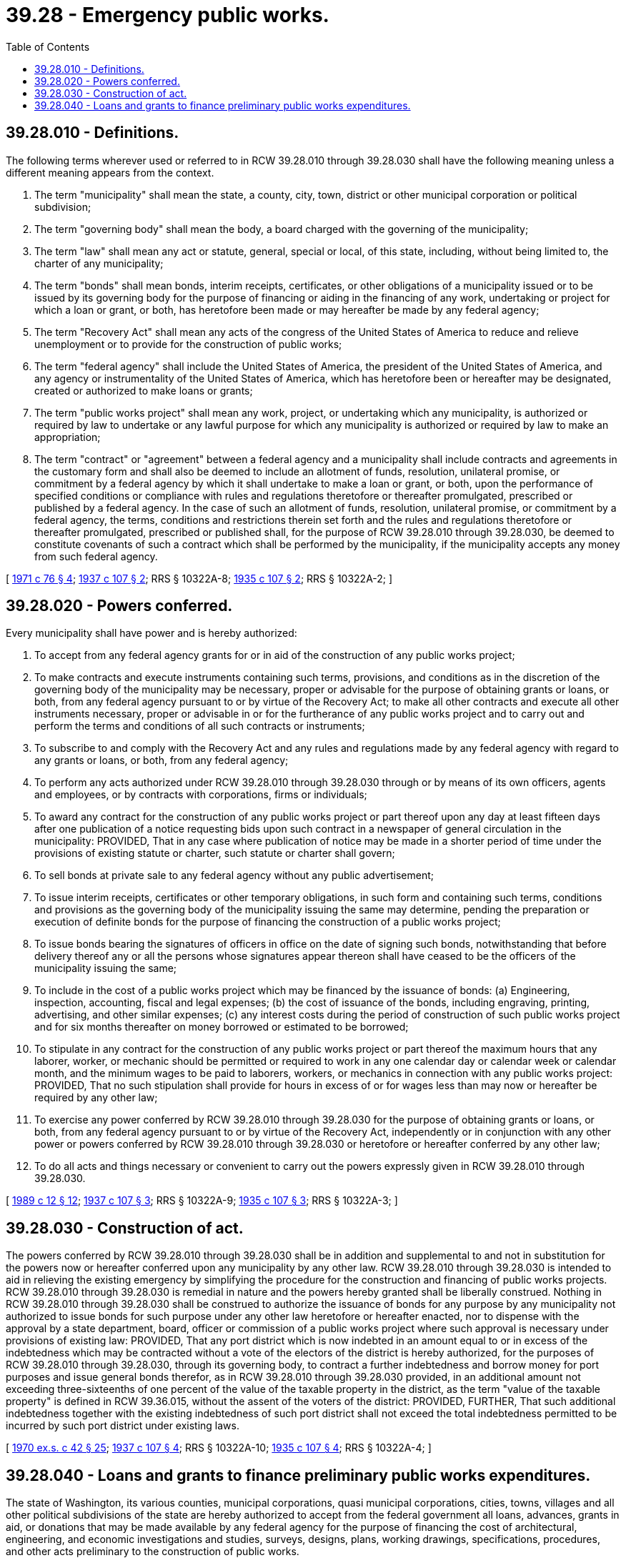 = 39.28 - Emergency public works.
:toc:

== 39.28.010 - Definitions.
The following terms wherever used or referred to in RCW 39.28.010 through 39.28.030 shall have the following meaning unless a different meaning appears from the context.

. The term "municipality" shall mean the state, a county, city, town, district or other municipal corporation or political subdivision;

. The term "governing body" shall mean the body, a board charged with the governing of the municipality;

. The term "law" shall mean any act or statute, general, special or local, of this state, including, without being limited to, the charter of any municipality;

. The term "bonds" shall mean bonds, interim receipts, certificates, or other obligations of a municipality issued or to be issued by its governing body for the purpose of financing or aiding in the financing of any work, undertaking or project for which a loan or grant, or both, has heretofore been made or may hereafter be made by any federal agency;

. The term "Recovery Act" shall mean any acts of the congress of the United States of America to reduce and relieve unemployment or to provide for the construction of public works;

. The term "federal agency" shall include the United States of America, the president of the United States of America, and any agency or instrumentality of the United States of America, which has heretofore been or hereafter may be designated, created or authorized to make loans or grants;

. The term "public works project" shall mean any work, project, or undertaking which any municipality, is authorized or required by law to undertake or any lawful purpose for which any municipality is authorized or required by law to make an appropriation;

. The term "contract" or "agreement" between a federal agency and a municipality shall include contracts and agreements in the customary form and shall also be deemed to include an allotment of funds, resolution, unilateral promise, or commitment by a federal agency by which it shall undertake to make a loan or grant, or both, upon the performance of specified conditions or compliance with rules and regulations theretofore or thereafter promulgated, prescribed or published by a federal agency. In the case of such an allotment of funds, resolution, unilateral promise, or commitment by a federal agency, the terms, conditions and restrictions therein set forth and the rules and regulations theretofore or thereafter promulgated, prescribed or published shall, for the purpose of RCW 39.28.010 through 39.28.030, be deemed to constitute covenants of such a contract which shall be performed by the municipality, if the municipality accepts any money from such federal agency.

[ http://leg.wa.gov/CodeReviser/documents/sessionlaw/1971c76.pdf?cite=1971%20c%2076%20§%204[1971 c 76 § 4]; http://leg.wa.gov/CodeReviser/documents/sessionlaw/1937c107.pdf?cite=1937%20c%20107%20§%202[1937 c 107 § 2]; RRS § 10322A-8; http://leg.wa.gov/CodeReviser/documents/sessionlaw/1935c107.pdf?cite=1935%20c%20107%20§%202[1935 c 107 § 2]; RRS § 10322A-2; ]

== 39.28.020 - Powers conferred.
Every municipality shall have power and is hereby authorized:

. To accept from any federal agency grants for or in aid of the construction of any public works project;

. To make contracts and execute instruments containing such terms, provisions, and conditions as in the discretion of the governing body of the municipality may be necessary, proper or advisable for the purpose of obtaining grants or loans, or both, from any federal agency pursuant to or by virtue of the Recovery Act; to make all other contracts and execute all other instruments necessary, proper or advisable in or for the furtherance of any public works project and to carry out and perform the terms and conditions of all such contracts or instruments;

. To subscribe to and comply with the Recovery Act and any rules and regulations made by any federal agency with regard to any grants or loans, or both, from any federal agency;

. To perform any acts authorized under RCW 39.28.010 through 39.28.030 through or by means of its own officers, agents and employees, or by contracts with corporations, firms or individuals;

. To award any contract for the construction of any public works project or part thereof upon any day at least fifteen days after one publication of a notice requesting bids upon such contract in a newspaper of general circulation in the municipality: PROVIDED, That in any case where publication of notice may be made in a shorter period of time under the provisions of existing statute or charter, such statute or charter shall govern;

. To sell bonds at private sale to any federal agency without any public advertisement;

. To issue interim receipts, certificates or other temporary obligations, in such form and containing such terms, conditions and provisions as the governing body of the municipality issuing the same may determine, pending the preparation or execution of definite bonds for the purpose of financing the construction of a public works project;

. To issue bonds bearing the signatures of officers in office on the date of signing such bonds, notwithstanding that before delivery thereof any or all the persons whose signatures appear thereon shall have ceased to be the officers of the municipality issuing the same;

. To include in the cost of a public works project which may be financed by the issuance of bonds: (a) Engineering, inspection, accounting, fiscal and legal expenses; (b) the cost of issuance of the bonds, including engraving, printing, advertising, and other similar expenses; (c) any interest costs during the period of construction of such public works project and for six months thereafter on money borrowed or estimated to be borrowed;

. To stipulate in any contract for the construction of any public works project or part thereof the maximum hours that any laborer, worker, or mechanic should be permitted or required to work in any one calendar day or calendar week or calendar month, and the minimum wages to be paid to laborers, workers, or mechanics in connection with any public works project: PROVIDED, That no such stipulation shall provide for hours in excess of or for wages less than may now or hereafter be required by any other law;

. To exercise any power conferred by RCW 39.28.010 through 39.28.030 for the purpose of obtaining grants or loans, or both, from any federal agency pursuant to or by virtue of the Recovery Act, independently or in conjunction with any other power or powers conferred by RCW 39.28.010 through 39.28.030 or heretofore or hereafter conferred by any other law;

. To do all acts and things necessary or convenient to carry out the powers expressly given in RCW 39.28.010 through 39.28.030.

[ http://leg.wa.gov/CodeReviser/documents/sessionlaw/1989c12.pdf?cite=1989%20c%2012%20§%2012[1989 c 12 § 12]; http://leg.wa.gov/CodeReviser/documents/sessionlaw/1937c107.pdf?cite=1937%20c%20107%20§%203[1937 c 107 § 3]; RRS § 10322A-9; http://leg.wa.gov/CodeReviser/documents/sessionlaw/1935c107.pdf?cite=1935%20c%20107%20§%203[1935 c 107 § 3]; RRS § 10322A-3; ]

== 39.28.030 - Construction of act.
The powers conferred by RCW 39.28.010 through 39.28.030 shall be in addition and supplemental to and not in substitution for the powers now or hereafter conferred upon any municipality by any other law. RCW 39.28.010 through 39.28.030 is intended to aid in relieving the existing emergency by simplifying the procedure for the construction and financing of public works projects. RCW 39.28.010 through 39.28.030 is remedial in nature and the powers hereby granted shall be liberally construed. Nothing in RCW 39.28.010 through 39.28.030 shall be construed to authorize the issuance of bonds for any purpose by any municipality not authorized to issue bonds for such purpose under any other law heretofore or hereafter enacted, nor to dispense with the approval by a state department, board, officer or commission of a public works project where such approval is necessary under provisions of existing law: PROVIDED, That any port district which is now indebted in an amount equal to or in excess of the indebtedness which may be contracted without a vote of the electors of the district is hereby authorized, for the purposes of RCW 39.28.010 through 39.28.030, through its governing body, to contract a further indebtedness and borrow money for port purposes and issue general bonds therefor, as in RCW 39.28.010 through 39.28.030 provided, in an additional amount not exceeding three-sixteenths of one percent of the value of the taxable property in the district, as the term "value of the taxable property" is defined in RCW 39.36.015, without the assent of the voters of the district: PROVIDED, FURTHER, That such additional indebtedness together with the existing indebtedness of such port district shall not exceed the total indebtedness permitted to be incurred by such port district under existing laws.

[ http://leg.wa.gov/CodeReviser/documents/sessionlaw/1970ex1c42.pdf?cite=1970%20ex.s.%20c%2042%20§%2025[1970 ex.s. c 42 § 25]; http://leg.wa.gov/CodeReviser/documents/sessionlaw/1937c107.pdf?cite=1937%20c%20107%20§%204[1937 c 107 § 4]; RRS § 10322A-10; http://leg.wa.gov/CodeReviser/documents/sessionlaw/1935c107.pdf?cite=1935%20c%20107%20§%204[1935 c 107 § 4]; RRS § 10322A-4; ]

== 39.28.040 - Loans and grants to finance preliminary public works expenditures.
The state of Washington, its various counties, municipal corporations, quasi municipal corporations, cities, towns, villages and all other political subdivisions of the state are hereby authorized to accept from the federal government all loans, advances, grants in aid, or donations that may be made available by any federal agency for the purpose of financing the cost of architectural, engineering, and economic investigations and studies, surveys, designs, plans, working drawings, specifications, procedures, and other acts preliminary to the construction of public works.

[ http://leg.wa.gov/CodeReviser/documents/sessionlaw/1971c76.pdf?cite=1971%20c%2076%20§%205[1971 c 76 § 5]; http://leg.wa.gov/CodeReviser/documents/sessionlaw/1945c106.pdf?cite=1945%20c%20106%20§%201[1945 c 106 § 1]; Rem. Supp. 1945 § 10322-45; ]

